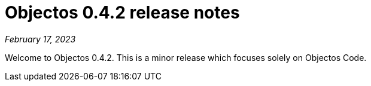= Objectos 0.4.2 release notes
:toc-title: Objectos 0.4.2

_February 17, 2023_

Welcome to Objectos 0.4.2.
This is a minor release which focuses solely on Objectos Code.
